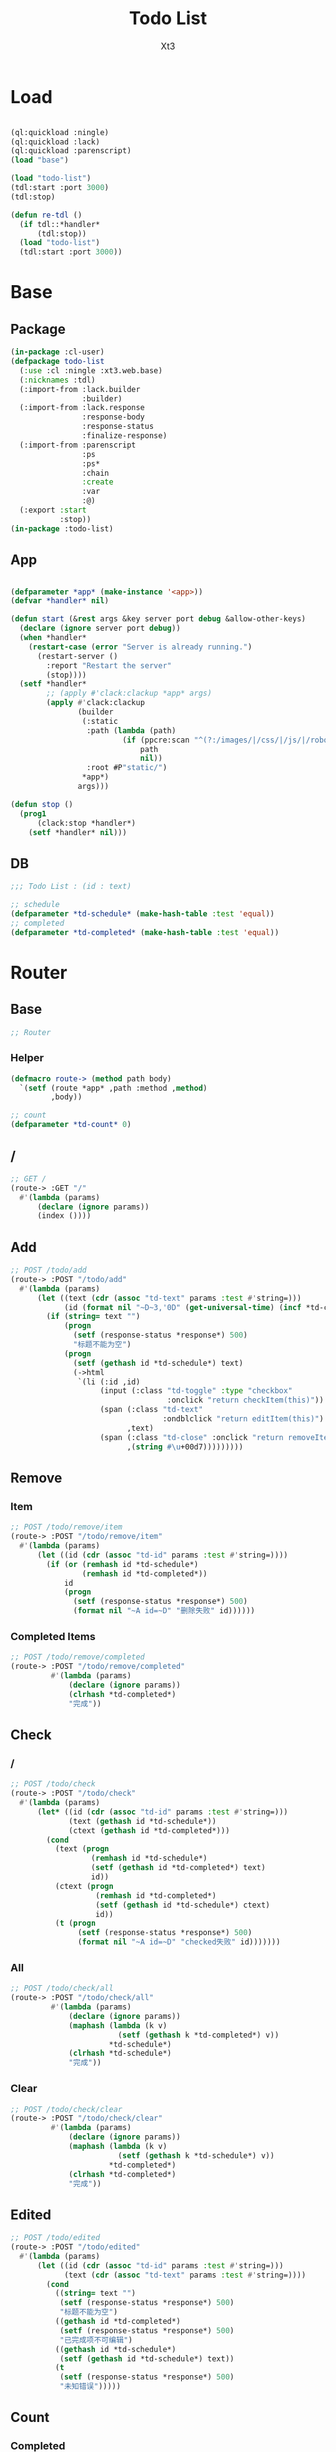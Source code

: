 #+TITLE: Todo List
#+AUTHOR: Xt3

* Load
#+BEGIN_SRC lisp

(ql:quickload :ningle)
(ql:quickload :lack)
(ql:quickload :parenscript)
(load "base")

(load "todo-list")
(tdl:start :port 3000)
(tdl:stop)

(defun re-tdl ()
  (if tdl::*handler*
      (tdl:stop))
  (load "todo-list")
  (tdl:start :port 3000))
#+END_SRC
* Base
** Package
#+BEGIN_SRC lisp :tangle yes
(in-package :cl-user)
(defpackage todo-list
  (:use :cl :ningle :xt3.web.base)
  (:nicknames :tdl)
  (:import-from :lack.builder
                :builder)
  (:import-from :lack.response
                :response-body
                :response-status
                :finalize-response)
  (:import-from :parenscript
                :ps
                :ps*
                :chain
                :create
                :var
                :@)
  (:export :start
           :stop))
(in-package :todo-list)

#+END_SRC
** App
#+BEGIN_SRC lisp :tangle yes
 
(defparameter *app* (make-instance '<app>))
(defvar *handler* nil)

(defun start (&rest args &key server port debug &allow-other-keys)
  (declare (ignore server port debug))
  (when *handler*
    (restart-case (error "Server is already running.")
      (restart-server ()
        :report "Restart the server"
        (stop))))
  (setf *handler*
        ;; (apply #'clack:clackup *app* args)
        (apply #'clack:clackup
               (builder
                (:static
                 :path (lambda (path)
                         (if (ppcre:scan "^(?:/images/|/css/|/js/|/robot\\.txt$|/favicon\\.ico$)" path)
                             path
                             nil))
                 :root #P"static/") 
                ,*app*)
               args)))

(defun stop ()
  (prog1
      (clack:stop *handler*)
    (setf *handler* nil)))

#+END_SRC
** DB
#+BEGIN_SRC lisp :tangle yes
;;; Todo List : (id : text)

;; schedule
(defparameter *td-schedule* (make-hash-table :test 'equal))
;; completed
(defparameter *td-completed* (make-hash-table :test 'equal))

#+END_SRC

* Router
** Base
#+BEGIN_SRC lisp :tangle yes
;; Router
#+END_SRC
*** Helper
#+BEGIN_SRC lisp :tangle yes
(defmacro route-> (method path body)
  `(setf (route *app* ,path :method ,method)
         ,body))

;; count
(defparameter *td-count* 0)
#+END_SRC
** /
#+BEGIN_SRC lisp :tangle yes
;; GET /
(route-> :GET "/" 
  #'(lambda (params)
      (declare (ignore params))
      (index ())))
#+END_SRC
** Add
#+BEGIN_SRC lisp :tangle yes
;; POST /todo/add
(route-> :POST "/todo/add" 
  #'(lambda (params)
      (let ((text (cdr (assoc "td-text" params :test #'string=)))
            (id (format nil "~D~3,'0D" (get-universal-time) (incf *td-count*))))
        (if (string= text "")
            (progn
              (setf (response-status *response*) 500)
              "标题不能为空")
            (progn
              (setf (gethash id *td-schedule*) text)
              (->html
               `(li (:id ,id)
                    (input (:class "td-toggle" :type "checkbox"
                                   :onclick "return checkItem(this)"))
                    (span (:class "td-text"
                                  :ondblclick "return editItem(this)")
                          ,text)
                    (span (:class "td-close" :onclick "return removeItem(this)")
                          ,(string #\u+00d7)))))))))
#+END_SRC
** Remove
*** Item
#+BEGIN_SRC lisp :tangle yes
;; POST /todo/remove/item
(route-> :POST "/todo/remove/item" 
  #'(lambda (params)
      (let ((id (cdr (assoc "td-id" params :test #'string=))))
        (if (or (remhash id *td-schedule*)
                (remhash id *td-completed*))
            id
            (progn
              (setf (response-status *response*) 500)
              (format nil "~A id=~D" "删除失败" id))))))

#+END_SRC
*** Completed Items
#+BEGIN_SRC lisp :tangle yes
;; POST /todo/remove/completed
(route-> :POST "/todo/remove/completed" 
         #'(lambda (params)
             (declare (ignore params))
             (clrhash *td-completed*)
             "完成"))

#+END_SRC

** Check
*** /
#+BEGIN_SRC lisp :tangle yes
;; POST /todo/check
(route-> :POST "/todo/check" 
  #'(lambda (params)
      (let* ((id (cdr (assoc "td-id" params :test #'string=)))
             (text (gethash id *td-schedule*))
             (ctext (gethash id *td-completed*)))
        (cond
          (text (progn
                  (remhash id *td-schedule*)
                  (setf (gethash id *td-completed*) text)
                  id))
          (ctext (progn
                   (remhash id *td-completed*)
                   (setf (gethash id *td-schedule*) ctext)
                   id))
          (t (progn
               (setf (response-status *response*) 500)
               (format nil "~A id=~D" "checked失败" id)))))))
#+END_SRC
*** All
#+BEGIN_SRC lisp :tangle yes
;; POST /todo/check/all
(route-> :POST "/todo/check/all" 
         #'(lambda (params)
             (declare (ignore params))
             (maphash (lambda (k v)
                        (setf (gethash k *td-completed*) v))
                      ,*td-schedule*)
             (clrhash *td-schedule*)
             "完成"))
#+END_SRC
*** Clear
#+BEGIN_SRC lisp :tangle yes
;; POST /todo/check/clear
(route-> :POST "/todo/check/clear" 
         #'(lambda (params)
             (declare (ignore params))
             (maphash (lambda (k v)
                        (setf (gethash k *td-schedule*) v))
                      ,*td-completed*)
             (clrhash *td-completed*)
             "完成"))
#+END_SRC

** Edited
#+BEGIN_SRC lisp :tangle yes
;; POST /todo/edited
(route-> :POST "/todo/edited" 
  #'(lambda (params)
      (let ((id (cdr (assoc "td-id" params :test #'string=)))
            (text (cdr (assoc "td-text" params :test #'string=))))
        (cond
          ((string= text "")
           (setf (response-status *response*) 500)
           "标题不能为空")
          ((gethash id *td-completed*)
           (setf (response-status *response*) 500)
           "已完成项不可编辑")
          ((gethash id *td-schedule*)
           (setf (gethash id *td-schedule*) text))
          (t
           (setf (response-status *response*) 500)
           "未知错误")))))
#+END_SRC

** Count
*** Completed
#+BEGIN_SRC lisp :tangle yes
;; POST /todo/count/completed
(route-> :POST "/todo/count/completed" 
         #'(lambda (params)
             (declare (ignore params))
             (format nil "~D" (hash-table-count *td-completed*))))
#+END_SRC

*** Left
#+BEGIN_SRC lisp :tangle yes
;; POST /todo/count/left
(route-> :POST "/todo/count/left" 
         #'(lambda (params)
             (declare (ignore params))
             (format nil "~D" (hash-table-count *td-schedule*))))
#+END_SRC


* View
** Base
*** Helper
#+BEGIN_SRC lisp :tangle yes
;; CSS
(defun x-browser (att val &optional (browser '("webkit" "moz" "ms")))
  (nconc (let ((ls))
           (loop for i in browser
              do (progn (push (make-keyword (format nil "-~A-~A" i att)) ls)
                        (push val ls)))
           (nreverse ls))
         (list (make-keyword att) val)))

;; JS
(defun jq-ajax (url &key (type "post") (data "") suc err)
  `(chain
    $
    (ajax (create
           url ,url
           type ,type
           data ,data
           success (lambda (data status)
                     (if (= status "success")
                         ,suc))
           error (lambda (jqXHR textStatus errorThrown)
                   ,err)))))

;; Return todo list
(defun td-list ()
  (let ((tdl))
    (maphash (lambda (k v)
               (push (list k v) tdl))
             ,*td-schedule*)
    (maphash (lambda (k v)
               (push (list k v t) tdl))
             ,*td-completed*)
    (sort tdl #'string> :key #'car)))

#+END_SRC
*** Resource
#+BEGIN_SRC lisp :tangle yes
(defparameter *web-links*
  (list
   ;; Main
   :main-css '(link (:rel "stylesheet" :href "/css/main.css"))
   :main-js '(script (:src "/js/main.js"))
   ;; jQuery
   :jq-js '(script (:src "https://code.jquery.com/jquery-3.2.1.js"
                    :integrity "sha256-DZAnKJ/6XZ9si04Hgrsxu/8s717jcIzLy3oi35EouyE="
                    :crossorigin "anonymous"))
   ;; Bootstrap
   :bs-css '(link (:crossorigin "anonymous"
                   :rel "stylesheet"
                   :integrity "sha384-BVYiiSIFeK1dGmJRAkycuHAHRg32OmUcww7on3RYdg4Va+PmSTsz/K68vbdEjh4u"
                   :href "https://cdn.bootcss.com/bootstrap/3.3.7/css/bootstrap.min.css"))
   :bs-js '(script (:crossorigin "anonymous"
                    :src "https://cdn.bootcss.com/bootstrap/3.3.7/js/bootstrap.min.js"
                    :integrity "sha384-Tc5IQib027qvyjSMfHjOMaLkfuWVxZxUPnCJA7l2mCWNIpG9mGCD8wGNIcPD7Txa"))
   ;; Font
   :goo-ft '((link (:rel "stylesheet" :type "text/css"
                    :href "https://fonts.googleapis.com/css?family=Montserrat"))
             (link (:rel "stylesheet" :type "text/css"
                    :href "https://fonts.googleapis.com/css?family=Lato")))
   ;; Markdown Editor
   :md-editor-css '(link (:rel "stylesheet" :href "https://cdn.jsdelivr.net/simplemde/latest/simplemde.min.css"))
   :md-editor-js '(script (:src "https://cdn.jsdelivr.net/simplemde/latest/simplemde.min.js"))))
#+END_SRC
*** Layout
#+BEGIN_SRC lisp :tangle yes
(defun layout-template (args &key (title "标题") links head-rest content scripts)
  (declare (ignore args))
  `(,(doctype)
     (html (:lang "en")
           (head ()
                 (meta (:charset "utf-8"))
                 (meta (:name "viewport"
                              :content "width=device-width, initial-scale=1, shrink-to-fit=no"))
                 (meta (:name "description" :content "?"))
                 (meta (:name "author" :content "Xt3"))
                 (title nil ,title)
                 ,@links
                 ,@head-rest)
           (body ()
                 ,@content
                 ,@scripts))))

#+END_SRC
** Index
*** HTML
#+BEGIN_SRC lisp :tangle yes
(defun index (args)
  (->html
   (layout-template
    args
    :title (or (getf args :title) "我的待办事项")
    :links `()
    :head-rest
    `((style () ,(index-css)))
    :content
    `((div (:class "title")
                (h1 () "待办"))
      (div (:class "todo")
           (div (:class "td-header")
                ;; Mark all as Complete
                (input (:type "checkbox"
                              :class "td-toggle-all"
                              :onclick "checkAll(this)"))
                (label (:for "td-toggle-all") "全部完成")
                ;; New Todo
                (input (:type "text" :id "td-add" :placeholder "需要做什么..." :onkeyup "addItem(event)"))
                ;; (span ( :class "add" :onclick "addItem()") "添加")
                )
           (div (:class "td-content")
                (ul (:class "td-list")
                    (input (:type "text" :id "td-edit" :onkeyup "editedItem(event)"))
                    ;; map Hash
                    ,@(loop for i in (td-list)
                         collect
                           (destructuring-bind (id text &optional checked) i
                             `(li ,(append (list :id id)
                                           (if checked
                                               (list :class "td-checked")))
                    (input (:class "td-toggle" :type "checkbox"
                                   :onclick "return checkItem(this)"))
                    (span (:class "td-text"
                                  :ondblclick "return editItem(this)")
                          ,text)
                    (span (:class "td-close" :onclick "return removeItem(this)")
                          ,(string #\u+00d7)))))
                    ))
           (div (:class "td-footer")
                (span (:class "td-count-show")
                      "还剩 " (strong (:id "td-count-left") "0") " 项")
                (ul (:class "td-filters")
                    (li (:id "td-all" :class "td-selected"
                             :onclick "showItem(this)")
                        "全部")
                    (li (:id "td-active" :onclick "showItem(this)")
                        "待办")
                    (li (:id "td-completed" :onclick "showItem(this)")
                        "完成"))
                (span (:class "td-clear-completed"
                                :onclick "removeCompleted(this)")
                        "清理完成项")))
      (footer (:class "info")
              (p () "双击编辑事项")
              (p () "创建者: Xt3")
              (p ()
                 "源自:" (br)
                 (a (:href "http://todomvc.com/") "TodoMVC")
                 (br)
                 (a (:href "https://www.w3schools.com/howto/howto_js_todolist.asp") "w3schools : How to JS todo list"))))
    :scripts
    `(;;,(getf *web-links* :jq-js)
       (script (:src "js/jquery-3.2.1.min.js"))
      (script () ,(index-js))))))

#+END_SRC
*** CSS
#+BEGIN_SRC lisp :tangle yes
(defun index-css ()
  (->css
   `((* (:margin 0 :padding 0
                 :box-sizing "border-box"
                 :outline "none"))
     (body (:background "#f5f5f5" :font-size "14px"))
     (a (:text-decoration "none"
                          :color "#bfbfbf"))
     ("a:hover" (:text-decoration "underline"
                          :color "#000"))
     ("::-webkit-input-placeholder" (:color "#e6e6e6"
                                            :font-style "italic"))
     (".title"
      (:text-align "center"
                   :font-size "50px"
                   :font-weight "100"
                   :color "rgba(175, 47, 47, 0.15)"))
     (".todo" (:margin "0 auto" :max-width "550px"
                       :box-shadow "0 2px 4px 0 rgba(0, 0, 0, 0.2), 0 25px 50px 0 rgba(0, 0, 0, 0.1)"))
     (".td-header"
      (:background "#fff" :position "relative")
      ("label[for='td-toggle-all']" (:display "none"))
      (".td-toggle-all" (:position "absolute" 
                                   :top "13px"
                                   :left "-12px"
                                   :width "60px" 
                                   :height "34px"
                                   :text-align "center"
                                   ,@(x-browser "appearance" "none")
                                   ,@(x-browser "transform" "rotate(90deg)")))
      (".td-toggle-all::before" (:content "'❯'"
                                          :font-size "22px"
                                          :color "#e6e6e6"
                                          :padding "10px 27px"))
      (".td-completed.td-toggle-all::before"
       (:color "#000"))
      ("#td-add" (:padding "16px 16px 16px 60px"
                           :box-shadow "inset 0 -2px 1px rgba(0,0,0,0.03)"
                           :background "rgba(0, 0, 0, 0.003)"
                           :font-size "24px"
                           :width "100%"
                           :border "none")))
     (".td-content" 
      (:background "#fff"
                   :border-top "1px solid #e6e6e6")
      (".td-list" 
       (:list-style "none")
       ;; Edit
       ("#td-edit" (:padding "15px 15px 15px 55px"
                             :font-size "24px"
                             :display "none"
                             :width "100%"
                             :border "none"
                             :border-bottom "1px solid #ededed"))
       ("#td-edit.td-editing" (:display "block"
                                        :font-style "italic"))
       ("li.td-editing" (:display "none"))
       ;; Items
       (li (:position "relative"
                      :font-size "24px"
                      :border-bottom "1px solid #ededed")
           (".td-toggle" (:position "absolute" :top 0 :bottom 0
                                    :margin "auto 0"
                                    :height "40px"
                                    ,@(x-browser "appearance" "none")))
           (".td-toggle" (:cursor "pointer"))
           (".td-toggle::after" 
            (:content
             "url('data:image/svg+xml ;utf8,<svg xmlns=\"http://www.w3.org/2000/svg\" width=\"40\" height=\"40\" viewBox=\"-10 -18 100 135\"><circle cx=\"50\" cy=\"50\" r=\"50\" fill=\"none\" stroke=\"#ededed\" stroke-width=\"3\"/></svg>')"))
           (".td-text" (:padding "15px 60px 15px 15px"
                                 :display "block"
                                 :margin-left "40px"))
           (".td-close" (:position "absolute"
                                   :top "17px" :right "15px"
                                   :color "#cc9a9a"
                                   :cursor "pointer"
                                   :display "none")))
       ("li:hover" ()
                   (".td-close" (:display "list-item")))
       ("li.td-checked" 
        ()
        (".td-toggle::after"
         (:content "url('data:image/svg+xml;utf8,<svg xmlns=\"http://www.w3.org/2000/svg\" width=\"40\" height=\"40\" viewBox=\"-10 -18 100 135\"><circle cx=\"50\" cy=\"50\" r=\"50\" fill=\"none\" stroke=\"#bddad5\" stroke-width=\"3\"/><path fill=\"#5dc2af\" d=\"M72 25L42 71 27 56l-4 4 20 20 34-52z\"/></svg>')"))
        (".td-text" (:color "#d9d9d9"
                            :text-decoration "line-through")))))
     (".td-footer"
      (:color "#777" :background "#fff"
              :position "relative"
              :padding "10px 15px"
              :height "40px"
              :text-align "center")
      (".td-count-show" (:float "left"))
      (".td-filters" (:list-style "none"
                                  :position "absolute"
                                  :left "0" :right "0")
                     (li (:display "inline"
                                   :margin "2px"
                                   :padding "3px 3px"
                                   :border "1px solid rgba(0, 0, 0, 0)"
                                   :border-radius "3px"
                                   :cursor "pointer"))
                     ("li:hover" (:border-color "rgba(175, 47, 47, 0.1)"))
                     ("li.td-selected" (:border-color "rgba(175, 47, 47, 0.2)")))
      (".td-clear-completed" (:float "right"
                                     :cursor "pointer"
                                     :display "none"
                                     :position "relative"))
      (".td-clear-completed:hover" (:text-decoration "underline"))
      (".td-clear-completed.td-has-completed" (:display "block")))
     (".td-footer::before" (:content "''"
                                     :position "absolute"
                                     :top 0 :left 0
                                     :width "100%"
                                     :height "40px"
                                     :box-shadow "0 1px 1px rgba(0, 0, 0, 0.2), 0 8px 0 -3px #f6f6f6, 0 9px 1px -3px rgba(0, 0, 0, 0.2), 0 16px 0 -6px #f6f6f6, 0 17px 2px -6px rgba(0, 0, 0, 0.2)"))
     (".info" (:text-align "center"
                           :margin-top "30px"
                           :color "#bfbfbf")))))
#+END_SRC

*** JS
#+BEGIN_SRC lisp :tangle yes
(defun index-js ()
  (ps*
   ;; Show
   `(defun show-item (obj)
      ;;(chain console (log (@ obj id)))
      (edit-cancel ($ "#td-edit") )
      (chain ($ ".td-selected") (remove-class "td-selected"))
      (chain ($ obj) (add-class "td-selected"))
      (case (chain ($ obj) (attr "id"))
        ("td-all"
         (chain ($ ".td-list") (children "li") (show)))
        ("td-active"
         (chain ($ ".td-list") (children "li") (show))
         (chain ($ ".td-list") (children "li.td-checked") (hide)))
        ("td-completed"
         (chain ($ ".td-list") (children "li") (hide))
         (chain ($ ".td-list") (children "li.td-checked") (show)))
        (t nil)))
   
   ;; Add
   `(defun add-item (e)
      ;; (chain console (log e))
      (var obj (@ e target))
      (case (@ e key)
        ("Escape"
         (chain ($ obj) (val "")))
        ("Enter"
         ,(jq-ajax "/todo/add"
                   :data '(create
                           :td-text (chain ($ obj) (val)))
                   :suc '(progn
                          (chain ($ ".td-list") (prepend data))
                          (chain ($ obj) (val ""))
                          (update-footer))
                   :err '(alert (@ jqXHR response-text))))
        (t nil)))

   ;; Remove
   `(defun remove-item (obj)
      (chain window event (stop-propagation))
      ,(jq-ajax "/todo/remove/item"
                :data '(create
                        :td-id (chain ($ obj) (parent) (attr "id")))
                :suc '(progn
                       (chain ($ obj) (parent) (remove))
                       (update-footer))
                :err '(alert (@ jqXHR response-text))))
   `(defun remove-completed (obj)
      ,(jq-ajax "/todo/remove/completed"
                :suc '(progn
                       (edit-cancel ($ "#td-edit"))
                       (chain
                        ($ ".td-list")
                        (children ".td-checked")
                        (remove))
                       (chain
                        ($ ".td-toggle-all")
                        (remove-class "td-completed"))
                       (update-footer))
                :err '(alert (@ jqXHR response-text))))
   ;; Check
   `(defun check-item (obj)
      (chain window event (stop-propagation))
      ,(jq-ajax "/todo/check"
                :data '(create
                        :td-id (chain ($ obj) (parent) (attr "id")))
                :suc '(progn
                       (chain ($ obj) (parent) (toggle-class "td-checked"))
                       (if (and (not (chain ($ obj) (parent) (has-class "td-checked")))
                                (chain ($ ".td-toggle-all") (has-class "td-completed")))
                           (chain ($ ".td-toggle-all") (remove-class "td-completed")))
                       (update-footer))
                :err '(alert (@ jqXHR response-text))))
   `(defun check-all (obj)
      (chain window event (stop-propagation))
      (edit-cancel ($ "#td-edit"))
      (if (chain ($ obj) (has-class "td-completed"))
          ,(jq-ajax "/todo/check/clear"
                    :suc '(progn
                           (chain
                            ($ ".td-list")
                            (children "li")
                            (remove-class "td-checked"))
                           (update-footer))
                    :err '(alert (@ jqXHR response-text)))
          ,(jq-ajax "/todo/check/all"
                    :suc '(progn
                           (chain
                            ($ ".td-list")
                            (children "li")
                            (add-class "td-checked"))
                           (update-footer))
                    :err '(alert (@ jqXHR response-text))))
      (chain ($ obj) (toggle-class "td-completed")))
   
   ;; Edit
   `(defun edit-item (obj)
      ;; obj === ".td-text"
      (if (chain ($ obj) (parent) (has-class "td-checked")) return)
      (edit-cancel ($ "#td-edit"))
      (chain
       ($ obj)
       (parent)
       (toggle-class "td-editing")
       (after ($ "#td-edit")))
      (chain
       ($ "#td-edit")
       (toggle-class "td-editing")
       (focus)
       (val (chain
             ($ obj) (text)))))
   `(defun edited-item (e)
      ;; (chain console (log "edited"))
      (var obj (@ e target))
      (case (@ e key)
        ("Escape"
         (if (= (chain ($ obj) (val)) "")
             (edit-cancel obj)
             (chain ($ obj) (val ""))))
        ("Enter"
         ,(jq-ajax "/todo/edited"
                   :data '(create
                           :td-id (chain ($ obj) (prev) (attr "id"))
                           :td-text (chain ($ obj) (val)))
                   :suc '(progn
                          (chain
                           ($ obj) (prev) (children ".td-text") (text data))
                          (edit-cancel obj))
                   :err '(alert (@ jqXHR response-text))))
        (t nil)))
   `(defun edit-cancel (obj)
      ;; (chain console (log "edit-cancel"))
      (if (chain ($ obj) (has-class "td-editing"))
          (chain
           ($ obj)
           (remove-class "td-editing")
           (blur)
           (prev) (remove-class "td-editing"))))

   ;; Update
   `(defun update-footer ()
      ,(jq-ajax "/todo/count/left" 
                :suc '(chain
                       ($ "#td-count-left") (text data))
                :err '(alert (@ jqXHR response-text)))
      ,(jq-ajax "/todo/count/completed" 
                :suc '(if (> data "0")
                       (chain
                        ($ ".td-clear-completed")
                        (add-class "td-has-completed"))
                       (chain
                        ($ ".td-clear-completed")
                        (remove-class "td-has-completed")))
                :err '(alert (@ jqXHR response-text)))
      ;;(chain console (log "show"))
      (show-item ($ ".td-selected")))
   `(update-footer)))

#+END_SRC
